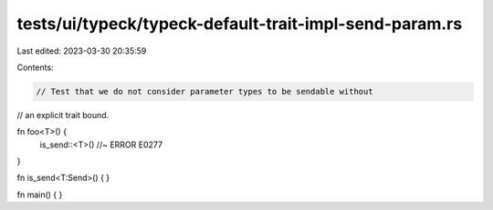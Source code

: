 tests/ui/typeck/typeck-default-trait-impl-send-param.rs
=======================================================

Last edited: 2023-03-30 20:35:59

Contents:

.. code-block:: rs

    // Test that we do not consider parameter types to be sendable without
// an explicit trait bound.

fn foo<T>() {
    is_send::<T>() //~ ERROR E0277
}

fn is_send<T:Send>() {
}

fn main() { }


